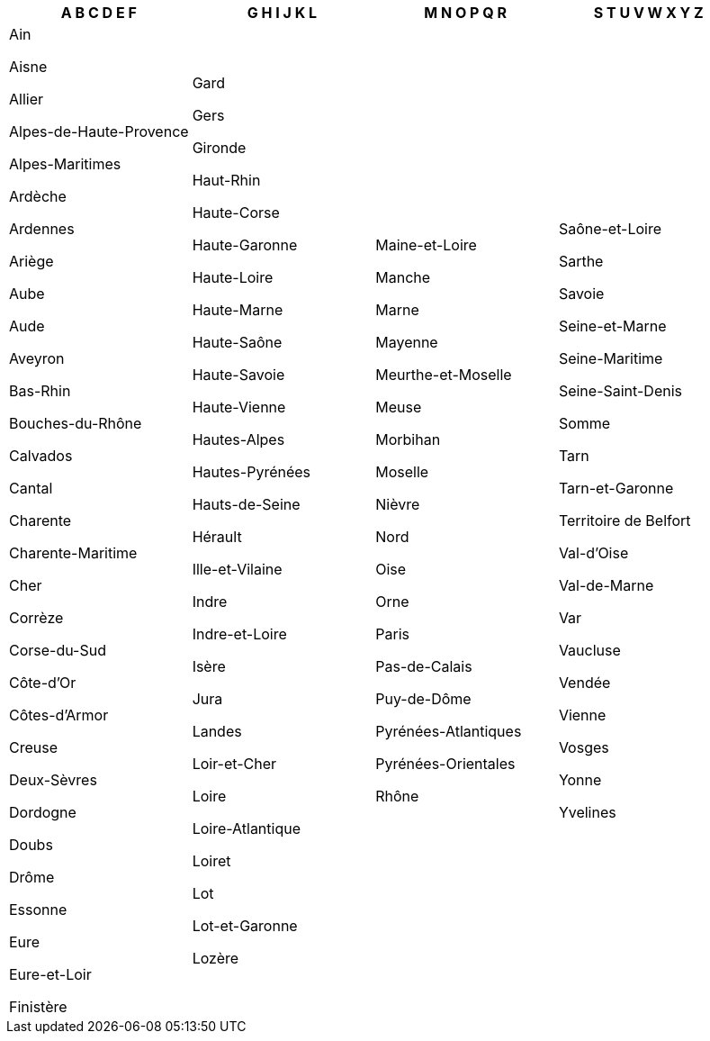 [width="100%",options="header"]

|===

| A B C D E F | G H I J K L | M N O P Q R | S T U V W X Y Z


| Ain

Aisne

Allier

Alpes-de-Haute-Provence

Alpes-Maritimes

Ardèche

Ardennes

Ariège

Aube

Aude

Aveyron

Bas-Rhin

Bouches-du-Rhône

Calvados

Cantal

Charente

Charente-Maritime

Cher

Corrèze

Corse-du-Sud

Côte-d'Or

Côtes-d'Armor

Creuse

Deux-Sèvres

Dordogne

Doubs

Drôme

Essonne

Eure

Eure-et-Loir

Finistère

| Gard

Gers

Gironde

Haut-Rhin

Haute-Corse

Haute-Garonne

Haute-Loire

Haute-Marne

Haute-Saône

Haute-Savoie

Haute-Vienne

Hautes-Alpes

Hautes-Pyrénées

Hauts-de-Seine

Hérault

Ille-et-Vilaine

Indre

Indre-et-Loire

Isère

Jura

Landes

Loir-et-Cher

Loire

Loire-Atlantique

Loiret

Lot

Lot-et-Garonne

Lozère

| Maine-et-Loire

Manche

Marne

Mayenne

Meurthe-et-Moselle

Meuse

Morbihan

Moselle

Nièvre

Nord

Oise

Orne

Paris

Pas-de-Calais

Puy-de-Dôme

Pyrénées-Atlantiques

Pyrénées-Orientales

Rhône

| Saône-et-Loire

Sarthe

Savoie

Seine-et-Marne

Seine-Maritime

Seine-Saint-Denis

Somme

Tarn

Tarn-et-Garonne

Territoire de Belfort

Val-d'Oise

Val-de-Marne

Var

Vaucluse

Vendée

Vienne

Vosges

Yonne

Yvelines

|===
